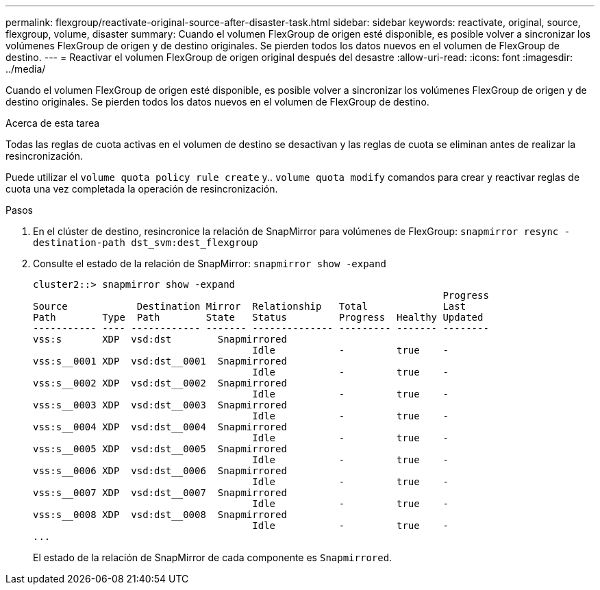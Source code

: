---
permalink: flexgroup/reactivate-original-source-after-disaster-task.html 
sidebar: sidebar 
keywords: reactivate, original, source, flexgroup, volume, disaster 
summary: Cuando el volumen FlexGroup de origen esté disponible, es posible volver a sincronizar los volúmenes FlexGroup de origen y de destino originales. Se pierden todos los datos nuevos en el volumen de FlexGroup de destino. 
---
= Reactivar el volumen FlexGroup de origen original después del desastre
:allow-uri-read: 
:icons: font
:imagesdir: ../media/


[role="lead"]
Cuando el volumen FlexGroup de origen esté disponible, es posible volver a sincronizar los volúmenes FlexGroup de origen y de destino originales. Se pierden todos los datos nuevos en el volumen de FlexGroup de destino.

.Acerca de esta tarea
Todas las reglas de cuota activas en el volumen de destino se desactivan y las reglas de cuota se eliminan antes de realizar la resincronización.

Puede utilizar el `volume quota policy rule create` y.. `volume quota modify` comandos para crear y reactivar reglas de cuota una vez completada la operación de resincronización.

.Pasos
. En el clúster de destino, resincronice la relación de SnapMirror para volúmenes de FlexGroup: `snapmirror resync -destination-path dst_svm:dest_flexgroup`
. Consulte el estado de la relación de SnapMirror: `snapmirror show -expand`
+
[listing]
----
cluster2::> snapmirror show -expand
                                                                       Progress
Source            Destination Mirror  Relationship   Total             Last
Path        Type  Path        State   Status         Progress  Healthy Updated
----------- ---- ------------ ------- -------------- --------- ------- --------
vss:s       XDP  vsd:dst        Snapmirrored
                                      Idle           -         true    -
vss:s__0001 XDP  vsd:dst__0001  Snapmirrored
                                      Idle           -         true    -
vss:s__0002 XDP  vsd:dst__0002  Snapmirrored
                                      Idle           -         true    -
vss:s__0003 XDP  vsd:dst__0003  Snapmirrored
                                      Idle           -         true    -
vss:s__0004 XDP  vsd:dst__0004  Snapmirrored
                                      Idle           -         true    -
vss:s__0005 XDP  vsd:dst__0005  Snapmirrored
                                      Idle           -         true    -
vss:s__0006 XDP  vsd:dst__0006  Snapmirrored
                                      Idle           -         true    -
vss:s__0007 XDP  vsd:dst__0007  Snapmirrored
                                      Idle           -         true    -
vss:s__0008 XDP  vsd:dst__0008  Snapmirrored
                                      Idle           -         true    -
...
----
+
El estado de la relación de SnapMirror de cada componente es `Snapmirrored`.


